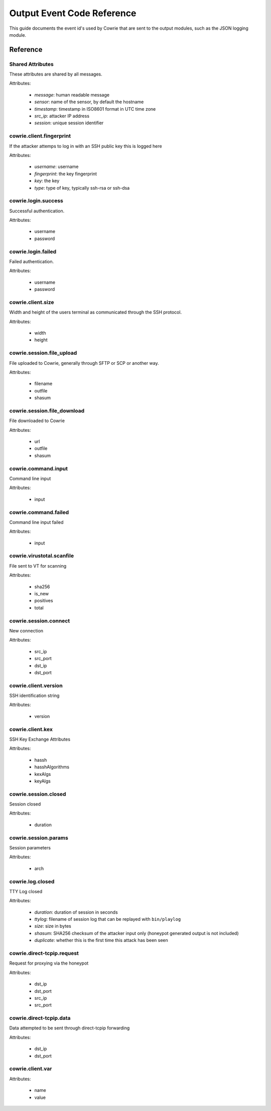 Output Event Code Reference
###########################

This guide documents the event id's used by Cowrie that are sent to the output modules, such as the JSON logging module.

Reference
*********

Shared Attributes
=================

These attributes are shared by all messages.

Attributes:

    * `message`: human readable message
    * `sensor`: name of the sensor, by default the hostname
    * `timestamp`: timestamp in ISO8601 format in UTC time zone
    * `src_ip`: attacker IP address
    * `session`: unique session identifier

cowrie.client.fingerprint
=========================

If the attacker attemps to log in with an SSH public key this is logged here

Attributes:

    * `username`: username
    * `fingerprint`: the key fingerprint
    * `key`: the key
    * `type`: type of key, typically ssh-rsa or ssh-dsa

cowrie.login.success
====================

Successful authentication.

Attributes:

    * username
    * password

cowrie.login.failed
===================

Failed authentication.

Attributes:

    * username
    * password

cowrie.client.size
===================

Width and height of the users terminal as communicated through the SSH protocol.

Attributes:

    * width
    * height

cowrie.session.file_upload
==========================

File uploaded to Cowrie, generally through SFTP or SCP or another way.

Attributes:

    * filename
    * outfile
    * shasum

cowrie.session.file_download
==========================

File downloaded to Cowrie

Attributes:

    * url
    * outfile
    * shasum

cowrie.command.input
====================

Command line input

Attributes:

    * input

cowrie.command.failed
====================

Command line input failed

Attributes:

    * input

cowrie.virustotal.scanfile
==========================

File sent to VT for scanning

Attributes:

    * sha256
    * is_new
    * positives
    * total

cowrie.session.connect
==========================

New connection

Attributes:

    * src_ip
    * src_port
    * dst_ip
    * dst_port

cowrie.client.version
=====================

SSH identification string

Attributes:

    * version

cowrie.client.kex
=====================

SSH Key Exchange Attributes

Attributes:

    * hassh
    * hasshAlgorithms
    * kexAlgs
    * keyAlgs

cowrie.session.closed
=====================

Session closed

Attributes:

    * duration

cowrie.session.params
=====================

Session parameters

Attributes:

    * arch

cowrie.log.closed
=====================

TTY Log closed

Attributes:

    * `duration`: duration of session in seconds
    * `ttylog`: filename of session log that can be replayed with ``bin/playlog``
    * `size`: size in bytes
    * `shasum`: SHA256 checksum of the attacker input only (honeypot generated output is not included)
    * `duplicate`: whether this is the first time this attack has been seen

cowrie.direct-tcpip.request
===========================

Request for proxying via the honeypot

Attributes:

    * dst_ip
    * dst_port
    * src_ip
    * src_port

cowrie.direct-tcpip.data
===========================

Data attempted to be sent through direct-tcpip forwarding

Attributes:

    * dst_ip
    * dst_port

cowrie.client.var
=================

Attributes:

    * name
    * value
